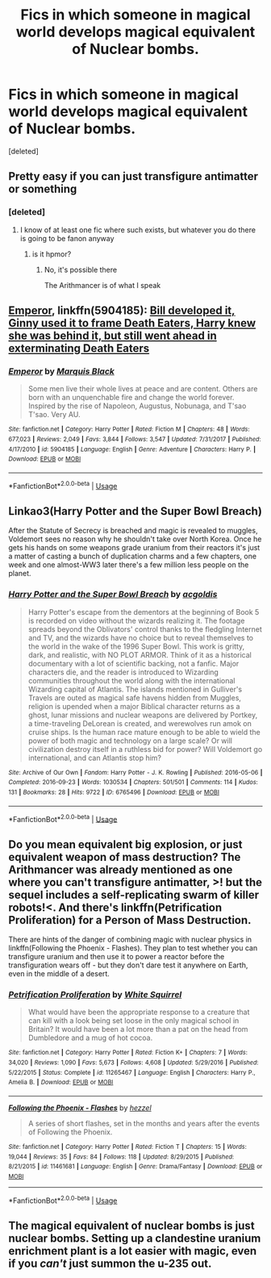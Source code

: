 #+TITLE: Fics in which someone in magical world develops magical equivalent of Nuclear bombs.

* Fics in which someone in magical world develops magical equivalent of Nuclear bombs.
:PROPERTIES:
:Score: 3
:DateUnix: 1566735750.0
:DateShort: 2019-Aug-25
:FlairText: Request
:END:
[deleted]


** Pretty easy if you can just transfigure antimatter or something
:PROPERTIES:
:Author: ABZB
:Score: 5
:DateUnix: 1566743512.0
:DateShort: 2019-Aug-25
:END:

*** [deleted]
:PROPERTIES:
:Score: 6
:DateUnix: 1566744404.0
:DateShort: 2019-Aug-25
:END:

**** I know of at least one fic where such exists, but whatever you do there is going to be fanon anyway
:PROPERTIES:
:Author: ABZB
:Score: 1
:DateUnix: 1566745012.0
:DateShort: 2019-Aug-25
:END:

***** is it hpmor?
:PROPERTIES:
:Author: Inreet
:Score: 2
:DateUnix: 1566768654.0
:DateShort: 2019-Aug-26
:END:

****** No, it's possible there

The Arithmancer is of what I speak
:PROPERTIES:
:Author: ABZB
:Score: 1
:DateUnix: 1566769543.0
:DateShort: 2019-Aug-26
:END:


** [[https://www.fanfiction.net/s/5904185/1/Emperor][Emperor]], linkffn(5904185): [[/spoiler][Bill developed it, Ginny used it to frame Death Eaters, Harry knew she was behind it, but still went ahead in exterminating Death Eaters]]
:PROPERTIES:
:Author: InquisitorCOC
:Score: 5
:DateUnix: 1566749683.0
:DateShort: 2019-Aug-25
:END:

*** [[https://www.fanfiction.net/s/5904185/1/][*/Emperor/*]] by [[https://www.fanfiction.net/u/1227033/Marquis-Black][/Marquis Black/]]

#+begin_quote
  Some men live their whole lives at peace and are content. Others are born with an unquenchable fire and change the world forever. Inspired by the rise of Napoleon, Augustus, Nobunaga, and T'sao T'sao. Very AU.
#+end_quote

^{/Site/:} ^{fanfiction.net} ^{*|*} ^{/Category/:} ^{Harry} ^{Potter} ^{*|*} ^{/Rated/:} ^{Fiction} ^{M} ^{*|*} ^{/Chapters/:} ^{48} ^{*|*} ^{/Words/:} ^{677,023} ^{*|*} ^{/Reviews/:} ^{2,049} ^{*|*} ^{/Favs/:} ^{3,844} ^{*|*} ^{/Follows/:} ^{3,547} ^{*|*} ^{/Updated/:} ^{7/31/2017} ^{*|*} ^{/Published/:} ^{4/17/2010} ^{*|*} ^{/id/:} ^{5904185} ^{*|*} ^{/Language/:} ^{English} ^{*|*} ^{/Genre/:} ^{Adventure} ^{*|*} ^{/Characters/:} ^{Harry} ^{P.} ^{*|*} ^{/Download/:} ^{[[http://www.ff2ebook.com/old/ffn-bot/index.php?id=5904185&source=ff&filetype=epub][EPUB]]} ^{or} ^{[[http://www.ff2ebook.com/old/ffn-bot/index.php?id=5904185&source=ff&filetype=mobi][MOBI]]}

--------------

*FanfictionBot*^{2.0.0-beta} | [[https://github.com/tusing/reddit-ffn-bot/wiki/Usage][Usage]]
:PROPERTIES:
:Author: FanfictionBot
:Score: 1
:DateUnix: 1566749700.0
:DateShort: 2019-Aug-25
:END:


** Linkao3(Harry Potter and the Super Bowl Breach)

After the Statute of Secrecy is breached and magic is revealed to muggles, Voldemort sees no reason why he shouldn't take over North Korea. Once he gets his hands on some weapons grade uranium from their reactors it's just a matter of casting a bunch of duplication charms and a few chapters, one week and one almost-WW3 later there's a few million less people on the planet.
:PROPERTIES:
:Author: 15_Redstones
:Score: 3
:DateUnix: 1566771944.0
:DateShort: 2019-Aug-26
:END:

*** [[https://archiveofourown.org/works/6765496][*/Harry Potter and the Super Bowl Breach/*]] by [[https://www.archiveofourown.org/users/acgoldis/pseuds/acgoldis][/acgoldis/]]

#+begin_quote
  Harry Potter's escape from the dementors at the beginning of Book 5 is recorded on video without the wizards realizing it. The footage spreads beyond the Oblivators' control thanks to the fledgling Internet and TV, and the wizards have no choice but to reveal themselves to the world in the wake of the 1996 Super Bowl. This work is gritty, dark, and realistic, with NO PLOT ARMOR. Think of it as a historical documentary with a lot of scientific backing, not a fanfic. Major characters die, and the reader is introduced to Wizarding communities throughout the world along with the international Wizarding capital of Atlantis. The islands mentioned in Gulliver's Travels are outed as magical safe havens hidden from Muggles, religion is upended when a major Biblical character returns as a ghost, lunar missions and nuclear weapons are delivered by Portkey, a time-traveling DeLorean is created, and werewolves run amok on cruise ships. Is the human race mature enough to be able to wield the power of both magic and technology on a large scale? Or will civilization destroy itself in a ruthless bid for power? Will Voldemort go international, and can Atlantis stop him?
#+end_quote

^{/Site/:} ^{Archive} ^{of} ^{Our} ^{Own} ^{*|*} ^{/Fandom/:} ^{Harry} ^{Potter} ^{-} ^{J.} ^{K.} ^{Rowling} ^{*|*} ^{/Published/:} ^{2016-05-06} ^{*|*} ^{/Completed/:} ^{2016-09-23} ^{*|*} ^{/Words/:} ^{1030534} ^{*|*} ^{/Chapters/:} ^{501/501} ^{*|*} ^{/Comments/:} ^{114} ^{*|*} ^{/Kudos/:} ^{131} ^{*|*} ^{/Bookmarks/:} ^{28} ^{*|*} ^{/Hits/:} ^{9722} ^{*|*} ^{/ID/:} ^{6765496} ^{*|*} ^{/Download/:} ^{[[https://archiveofourown.org/downloads/6765496/Harry%20Potter%20and%20the.epub?updated_at=1474663250][EPUB]]} ^{or} ^{[[https://archiveofourown.org/downloads/6765496/Harry%20Potter%20and%20the.mobi?updated_at=1474663250][MOBI]]}

--------------

*FanfictionBot*^{2.0.0-beta} | [[https://github.com/tusing/reddit-ffn-bot/wiki/Usage][Usage]]
:PROPERTIES:
:Author: FanfictionBot
:Score: 1
:DateUnix: 1566771954.0
:DateShort: 2019-Aug-26
:END:


** Do you mean equivalent big explosion, or just equivalent weapon of mass destruction? The Arithmancer was already mentioned as one where you can't transfigure antimatter, >! but the sequel includes a self-replicating swarm of killer robots!<. And there's linkffn(Petrification Proliferation) for a Person of Mass Destruction.

There are hints of the danger of combining magic with nuclear physics in linkffn(Following the Phoenix - Flashes). They plan to test whether you can transfigure uranium and then use it to power a reactor before the transfiguration wears off - but they don't dare test it anywhere on Earth, even in the middle of a desert.
:PROPERTIES:
:Author: thrawnca
:Score: 3
:DateUnix: 1566852735.0
:DateShort: 2019-Aug-27
:END:

*** [[https://www.fanfiction.net/s/11265467/1/][*/Petrification Proliferation/*]] by [[https://www.fanfiction.net/u/5339762/White-Squirrel][/White Squirrel/]]

#+begin_quote
  What would have been the appropriate response to a creature that can kill with a look being set loose in the only magical school in Britain? It would have been a lot more than a pat on the head from Dumbledore and a mug of hot cocoa.
#+end_quote

^{/Site/:} ^{fanfiction.net} ^{*|*} ^{/Category/:} ^{Harry} ^{Potter} ^{*|*} ^{/Rated/:} ^{Fiction} ^{K+} ^{*|*} ^{/Chapters/:} ^{7} ^{*|*} ^{/Words/:} ^{34,020} ^{*|*} ^{/Reviews/:} ^{1,090} ^{*|*} ^{/Favs/:} ^{5,673} ^{*|*} ^{/Follows/:} ^{4,608} ^{*|*} ^{/Updated/:} ^{5/29/2016} ^{*|*} ^{/Published/:} ^{5/22/2015} ^{*|*} ^{/Status/:} ^{Complete} ^{*|*} ^{/id/:} ^{11265467} ^{*|*} ^{/Language/:} ^{English} ^{*|*} ^{/Characters/:} ^{Harry} ^{P.,} ^{Amelia} ^{B.} ^{*|*} ^{/Download/:} ^{[[http://www.ff2ebook.com/old/ffn-bot/index.php?id=11265467&source=ff&filetype=epub][EPUB]]} ^{or} ^{[[http://www.ff2ebook.com/old/ffn-bot/index.php?id=11265467&source=ff&filetype=mobi][MOBI]]}

--------------

[[https://www.fanfiction.net/s/11461681/1/][*/Following the Phoenix - Flashes/*]] by [[https://www.fanfiction.net/u/5933852/hezzel][/hezzel/]]

#+begin_quote
  A series of short flashes, set in the months and years after the events of Following the Phoenix.
#+end_quote

^{/Site/:} ^{fanfiction.net} ^{*|*} ^{/Category/:} ^{Harry} ^{Potter} ^{*|*} ^{/Rated/:} ^{Fiction} ^{T} ^{*|*} ^{/Chapters/:} ^{15} ^{*|*} ^{/Words/:} ^{19,044} ^{*|*} ^{/Reviews/:} ^{35} ^{*|*} ^{/Favs/:} ^{84} ^{*|*} ^{/Follows/:} ^{118} ^{*|*} ^{/Updated/:} ^{8/29/2015} ^{*|*} ^{/Published/:} ^{8/21/2015} ^{*|*} ^{/id/:} ^{11461681} ^{*|*} ^{/Language/:} ^{English} ^{*|*} ^{/Genre/:} ^{Drama/Fantasy} ^{*|*} ^{/Download/:} ^{[[http://www.ff2ebook.com/old/ffn-bot/index.php?id=11461681&source=ff&filetype=epub][EPUB]]} ^{or} ^{[[http://www.ff2ebook.com/old/ffn-bot/index.php?id=11461681&source=ff&filetype=mobi][MOBI]]}

--------------

*FanfictionBot*^{2.0.0-beta} | [[https://github.com/tusing/reddit-ffn-bot/wiki/Usage][Usage]]
:PROPERTIES:
:Author: FanfictionBot
:Score: 1
:DateUnix: 1566852756.0
:DateShort: 2019-Aug-27
:END:


** The magical equivalent of nuclear bombs is just nuclear bombs. Setting up a clandestine uranium enrichment plant is a lot easier with magic, even if you /can't/ just summon the u-235 out.
:PROPERTIES:
:Author: VenditatioDelendaEst
:Score: 2
:DateUnix: 1566750494.0
:DateShort: 2019-Aug-25
:END:
